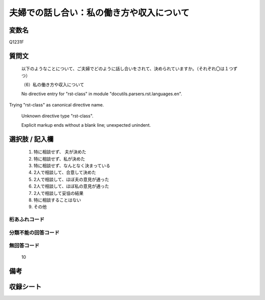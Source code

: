 .. title:: Q1231F
.. rst-class:: item

====================================================================================================
夫婦での話し合い：私の働き方や収入について
====================================================================================================

.. rst-class:: varname

変数名
==================

Q1231F

.. rst-class:: question

質問文
==================


   以下のようなことについて、ご夫婦でどのように話し合いをされて、決められていますか。（それぞれ〇は１つずつ）


   （6）私の働き方や収入について


   No directive entry for "rst-class" in module "docutils.parsers.rst.languages.en".
Trying "rst-class" as canonical directive name.


   Unknown directive type "rst-class".


   Explicit markup ends without a blank line; unexpected unindent.



.. rst-class:: answer

選択肢 / 記入欄
======================

  1. 特に相談せず、 夫が決めた
  2. 特に相談せず、私が決めた
  3. 特に相談せず、なんとなく決まっている
  4. 2人で相談して、合意して決めた
  5. 2人で相談して、ほぼ夫の意見が通った
  6. 2人で相談して、ほぼ私の意見が通った
  7. 2人で相談して妥協の結果
  8. 特に相談することはない
  9. その他
  



.. rst-class:: overflow

桁あふれコード
-------------------------------
  


.. rst-class:: not_classified

分類不能の回答コード
-------------------------------------
  


.. rst-class:: not_available

無回答コード
-------------------------------------
  10


.. rst-class:: bikou

備考
==================
 



.. rst-class:: include_sheet

収録シート
=======================================
.. hlist::
   :columns: 3
   
   
   * p27_3
   
   * p28_3
   
   


.. index:: Q1231F